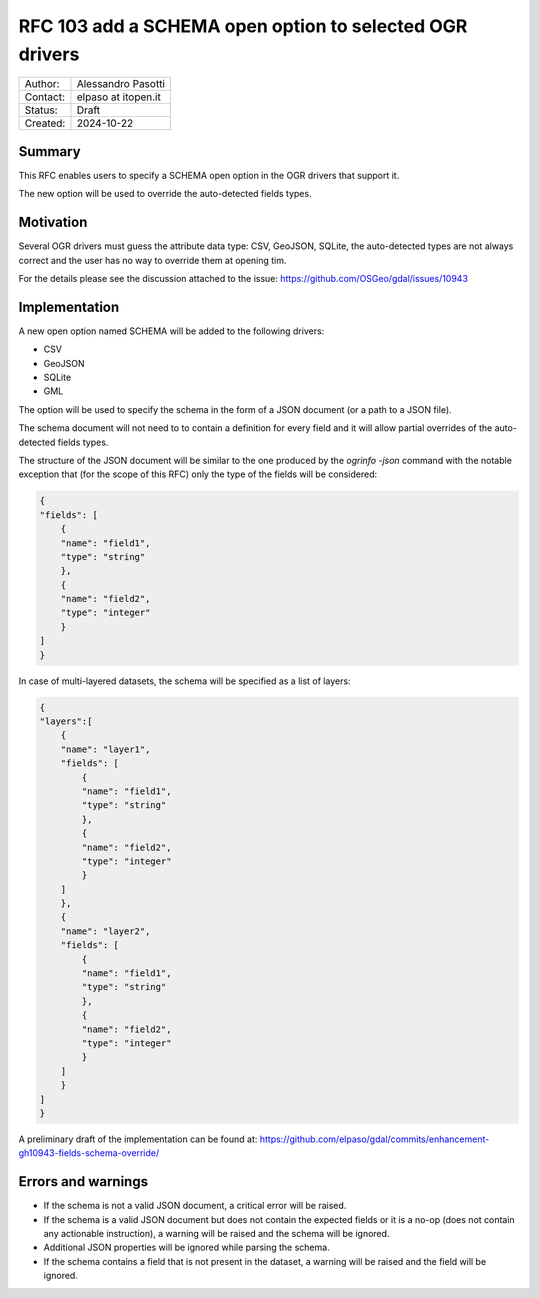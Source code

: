 .. _rfc-103:

===================================================================
RFC 103 add a SCHEMA open option to selected OGR drivers
===================================================================

=============== =============================================
Author:         Alessandro Pasotti
Contact:        elpaso at itopen.it
Status:         Draft
Created:        2024-10-22
=============== =============================================

Summary
-------

This RFC enables users to specify a SCHEMA open option in the OGR
drivers that support it.

The new option will be used to override the auto-detected fields types.

Motivation
----------

Several OGR drivers must guess the attribute data type: CSV, GeoJSON, SQLite,
the auto-detected types are not always correct and the user has no way to
override them at opening tim.

For the details please see the discussion attached to the issue: https://github.com/OSGeo/gdal/issues/10943

Implementation
--------------

A new open option named SCHEMA will be added to the following drivers:

- CSV
- GeoJSON
- SQLite
- GML

The option will be used to specify the schema in the form of a JSON document (or a path to a JSON file).

The schema document will not need to to contain a definition for every field and it will allow partial overrides of the auto-detected fields types.

The structure of the JSON document will be similar to the one produced by the `ogrinfo -json` command
with the notable exception that (for the scope of this RFC) only the type of the fields will be considered:

.. code-block:: json

    {
    "fields": [
        {
        "name": "field1",
        "type": "string"
        },
        {
        "name": "field2",
        "type": "integer"
        }
    ]
    }


In case of multi-layered datasets, the schema will be specified as a list of layers:

.. code-block:: json

    {
    "layers":[
        {
        "name": "layer1",
        "fields": [
            {
            "name": "field1",
            "type": "string"
            },
            {
            "name": "field2",
            "type": "integer"
            }
        ]
        },
        {
        "name": "layer2",
        "fields": [
            {
            "name": "field1",
            "type": "string"
            },
            {
            "name": "field2",
            "type": "integer"
            }
        ]
        }
    ]
    }

A preliminary draft of the implementation can be found at:
https://github.com/elpaso/gdal/commits/enhancement-gh10943-fields-schema-override/


Errors and warnings
-------------------

- If the schema is not a valid JSON document, a critical error will be raised.

- If the schema is a valid JSON document but does not contain the expected fields or it is a no-op
  (does not contain any actionable instruction), a warning will be raised and the schema will be ignored.

- Additional JSON properties will be ignored while parsing the schema.

- If the schema contains a field that is not present in the dataset, a warning will be raised and the field will be ignored.
